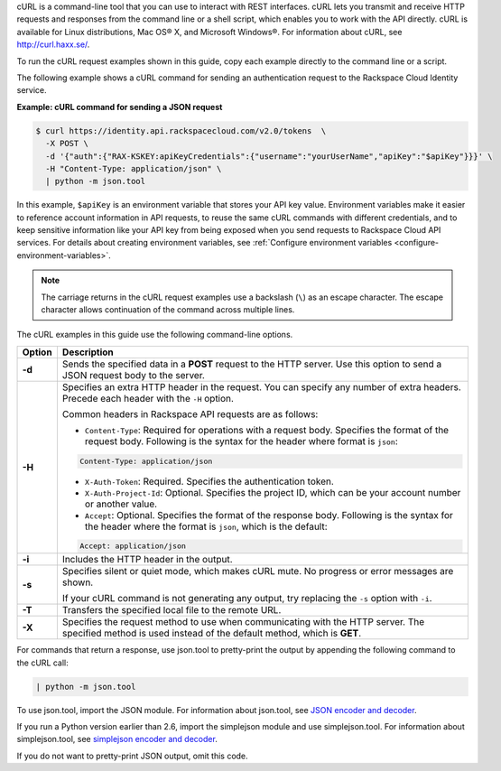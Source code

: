 .. _how-curl-commands-work:

cURL is a command-line tool that you can use to interact with REST interfaces. cURL lets
you transmit and receive HTTP requests and responses from the command line or a shell
script, which enables you to work with the API directly. cURL is available for Linux
distributions, Mac OS® X, and Microsoft Windows®. For information about cURL, see
`http://curl.haxx.se/ <http://curl.haxx.se/>`__.

To run the cURL request examples shown in this guide, copy each example directly to the command line or a script.

.. _auth-curl-json:

The following example shows a cURL command for sending an authentication request to
the Rackspace Cloud Identity service.

**Example: cURL command for sending a JSON request**

.. code::

   $ curl https://identity.api.rackspacecloud.com/v2.0/tokens  \
     -X POST \
     -d '{"auth":{"RAX-KSKEY:apiKeyCredentials":{"username":"yourUserName","apiKey":"$apiKey"}}}' \
     -H "Content-Type: application/json" \
     | python -m json.tool

In this example, ``$apiKey`` is an environment variable that stores your API key value.
Environment variables make it easier to reference account information in API requests,
to reuse the same cURL commands with different credentials, and to keep sensitive
information like your API key from being exposed when you send requests to Rackspace
Cloud API services. For details about creating environment variables, see :ref:`Configure
environment variables <configure-environment-variables>`.

..  note::

    The carriage returns in the cURL request examples use a backslash (``\``) as an
    escape character. The escape character allows continuation of the command across
    multiple lines.


The cURL examples in this guide use the following command-line options.

+-----------+-----------------------------------------------------------------------+
| Option    | Description                                                           |
+===========+=======================================================================+
| **-d**    | Sends the specified data in a **POST** request to the HTTP server.    |
|           | Use this option to send a JSON request body to the server.            |
+-----------+-----------------------------------------------------------------------+
| **-H**    | Specifies an extra HTTP header in the request. You can specify any    |
|           | number of extra headers. Precede each header with the ``-H`` option.  |
|           |                                                                       |
|           | Common headers in Rackspace API requests are as follows:              |
|           |                                                                       |
|           |                                                                       |
|           | - ``Content-Type``: Required for operations with a request body.      |
|           |   Specifies the format of the request body. Following is the syntax   |
|           |   for the header where format is ``json``:                            |
|           |                                                                       |
|           | .. code::                                                             |
|           |                                                                       |
|           |    Content-Type: application/json                                     |
|           |                                                                       |
|           | - ``X-Auth-Token``: Required. Specifies the authentication token.     |
|           |                                                                       |
|           | - ``X-Auth-Project-Id``: Optional. Specifies the project ID, which can|
|           |   be your account number or another value.                            |
|           |                                                                       |
|           | - ``Accept``: Optional. Specifies the format of the response body.    |
|           |   Following is the syntax for the header where the format is ``json``,|
|           |   which is the default:                                               |
|           |                                                                       |
|           | .. code::                                                             |
|           |                                                                       |
|           |    Accept: application/json                                           |
|           |                                                                       |
|           |                                                                       |
+-----------+-----------------------------------------------------------------------+
| **-i**    | Includes the HTTP header in the output.                               |
+-----------+-----------------------------------------------------------------------+
| **-s**    | Specifies silent or quiet mode, which makes cURL mute. No progress or |
|           | error messages are shown.                                             |
|           |                                                                       |
|           | If your cURL command is not generating any output, try replacing the  |
|           | ``-s`` option with ``-i``.                                            |
+-----------+-----------------------------------------------------------------------+
| **-T**    | Transfers the specified local file to the remote URL.                 |
+-----------+-----------------------------------------------------------------------+
| **-X**    | Specifies the request method to use when communicating with the HTTP  |
|           | server. The specified method is used instead of the default method,   |
|           | which is **GET**.                                                     |
+-----------+-----------------------------------------------------------------------+

For commands that return a response, use json.tool to pretty-print the output by
appending the following command to the cURL call:

.. code::

   | python -m json.tool

To use json.tool, import the JSON module. For information about json.tool, see
`JSON encoder and decoder`_.

If you run a Python version earlier than 2.6, import the simplejson module and use
simplejson.tool. For information about simplejson.tool, see
`simplejson encoder and decoder`_.

If you do not want to pretty-print JSON output, omit this code.

.. _json encoder and decoder: http://docs.python.org/2/library/json.html
.. _simplejson encoder and decoder: http://simplejson.googlecode.com/svn/tags/simplejson-2.0.9/docs/index.html

.. _json.tool: http://docs.python.org/2/library/json.html
.. _simplejson.tool: http://simplejson.googlecode.com/svn/tags/simplejson-2.0.9/docs/index.html
